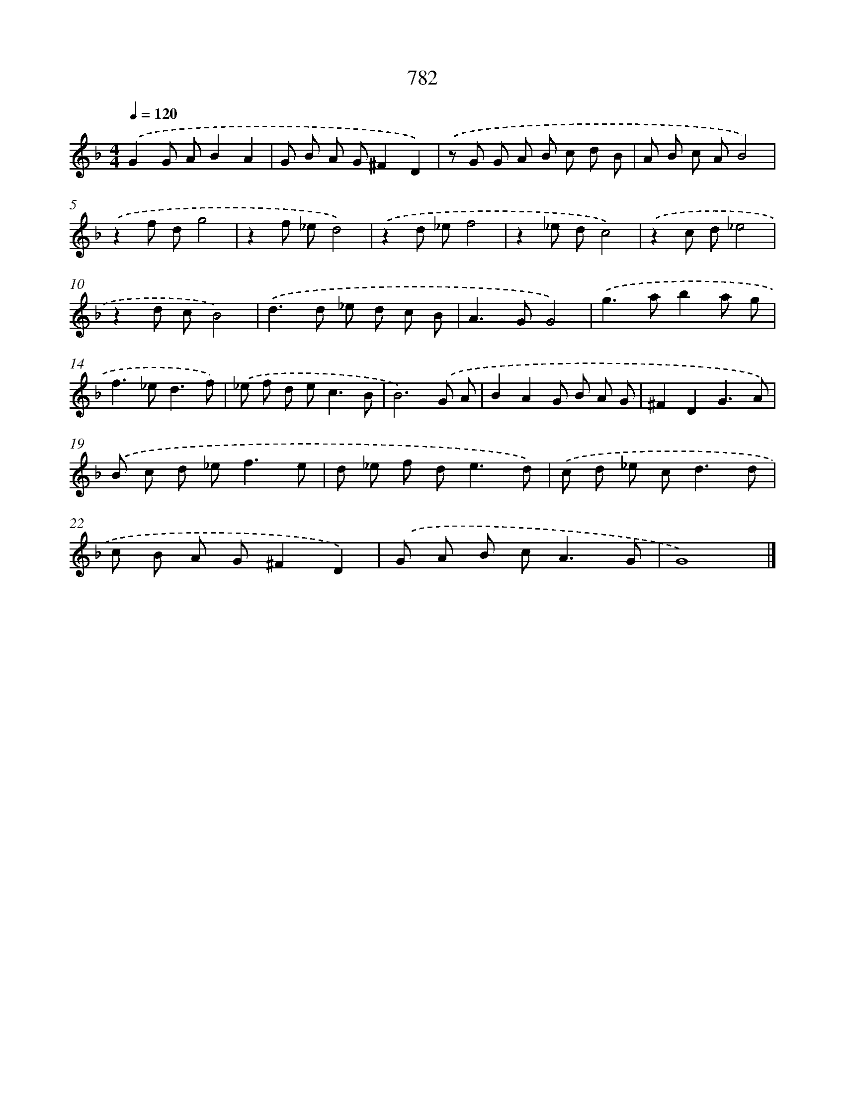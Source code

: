 X: 8542
T: 782
%%abc-version 2.0
%%abcx-abcm2ps-target-version 5.9.1 (29 Sep 2008)
%%abc-creator hum2abc beta
%%abcx-conversion-date 2018/11/01 14:36:48
%%humdrum-veritas 2840269551
%%humdrum-veritas-data 1983543191
%%continueall 1
%%barnumbers 0
L: 1/8
M: 4/4
Q: 1/4=120
K: F clef=treble
.('G2G AB2A2 |
G B A G^F2D2) |
.('z G G A B c d B |
A B c AB4) |
.('z2f dg4 |
z2f _ed4) |
.('z2d _ef4 |
z2_e dc4) |
.('z2c d_e4 |
z2d cB4) |
.('d2>d2 _e d c B |
A2>G2G4) |
.('g2>a2b2a g |
f2>_e2d3f) |
.('_e f d e2<c2B |
B6).('G A |
B2A2G B A G |
^F2D2G3A) |
.('B c d _e2<f2e |
d _e f d2<e2d) |
.('c d _e c2<d2d |
c B A G^F2D2) |
.('G A B c2<A2G |
G8) |]
